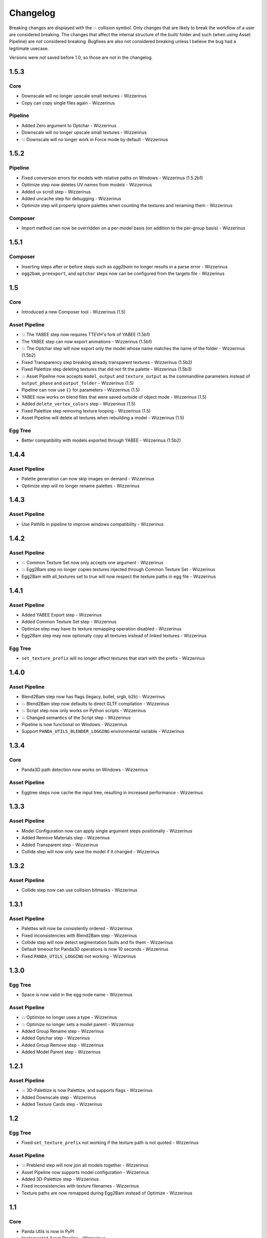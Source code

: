 Changelog
=========

Breaking changes are displayed with the 💥 collision symbol. Only changes that are likely to break the workflow
of a user are considered breaking. The changes that affect the internal structure of the built/ folder and such
(when using Asset Pipeline) are *not* considered breaking. Bugfixes are also not considered breaking
unless I believe the bug had a legitimate usecase.

Versions were not saved before 1.0, so those are not in the changelog.

1.5.3
-----

Core
~~~~

* Downscale will no longer upscale small textures - Wizzerinus
* Copy can copy single files again - Wizzerinus

Pipeline
~~~~~~~~

* Added Zero argument to Optchar - Wizzerinus
* Downscale will no longer upscale small textures - Wizzerinus
* 💥 Downscale will no longer work in Force mode by default - Wizzerinus

1.5.2
-----

Pipeline
~~~~~~~~

* Fixed conversion errors for models with relative paths on Windows - Wizzerinus (1.5.2b1)
* Optimize step now deletes UV names from models - Wizzerinus
* Added uv scroll step - Wizzerinus
* Added uncache step for debugging - Wizzerinus
* Optimize step will properly ignore palettes when counting the textures and renaming them - Wizzerinus

Composer
~~~~~~~~

* Import method can now be overridden on a per-model basis (on addition to the per-group basis) - Wizzerinus

1.5.1
-----

Composer
~~~~~~~~

* Inserting steps after or before steps such as `egg2bam` no longer results in a parse error - Wizzerinus
* ``egg2bam``, ``preexport``, and ``optchar`` steps now can be configured from the targets file - Wizzerinus

1.5
---

Core
~~~~

* Introduced a new Composer tool - Wizzerinus (1.5)

Asset Pipeline
~~~~~~~~~~~~~~

* 💥 The YABEE step now requires TTEVH's fork of YABEE (1.5b1)
* The YABEE step can now export animations - Wizzerinus (1.5b1)
* 💥 The Optchar step will now export only the model whose name matches the name of the folder - Wizzerinus (1.5b2)
* Fixed Transparency step breaking already transparent textures - Wizzerinus (1.5b3)
* Fixed Palettize step deleting textures that did not fit the palette - Wizzerinus (1.5b3)
* 💥 Asset Pipeline now accepts ``model_output`` and ``texture_output`` as the commandline parameters instead of ``output_phase`` and ``output_folder`` - Wizzerinus (1.5)
* Pipeline can now use ``{}`` for parameters - Wizzerinus (1.5)
* YABEE now works on blend files that were saved outside of object mode - Wizzerinus (1.5)
* Added ``delete_vertex_colors`` step - Wizzerinus (1.5)
* Fixed Palettize step removing texture looping - Wizzerinus (1.5)
* Asset Pipeline will delete all textures when rebuilding a model - Wizzerinus (1.5)

Egg Tree
~~~~~~~~

* Better compatibility with models exported through YABEE - Wizzerinus (1.5b2)

1.4.4
-----

Asset Pipeline
~~~~~~~~~~~~~~

* Palette generation can now skip images on demand - Wizzerinus
* Optimize step will no longer rename palettes - Wizzerinus

1.4.3
-----

Asset Pipeline
~~~~~~~~~~~~~~

* Use Pathlib in pipeline to improve windows compatibility - Wizzerinus

1.4.2
-----

Asset Pipeline
~~~~~~~~~~~~~~

* 💥 Common Texture Set now only accepts one argument - Wizzerinus
* 💥 Egg2Bam step no longer copies textures injected through Common Texture Set - Wizzerinus
* Egg2Bam with all_textures set to true will now respect the texture paths in egg file - Wizzerinus

1.4.1
-----

Asset Pipeline
~~~~~~~~~~~~~~

* Added YABEE Export step - Wizzerinus
* Added Common Texture Set step - Wizzerinus
* Optimize step may have its texture remapping operation disabled - Wizzerinus
* Egg2Bam step may now optionally copy all textures instead of linked textures - Wizzerinus

Egg Tree
~~~~~~~~

* ``set_texture_prefix`` will no longer affect textures that start with the prefix - Wizzerinus

1.4.0
-----

Asset Pipeline
~~~~~~~~~~~~~~

* Blend2Bam step now has flags (legacy, bullet, srgb, b2b) - Wizzerinus
* 💥 Blend2Bam step now defaults to direct GLTF compilation - Wizzerinus
* 💥 Script step now only works on Python scripts - Wizzerinus
* 💥 Changed semantics of the Script step - Wizzerinus
* Pipeline is now functional on Windows - Wizzerinus
* Support ``PANDA_UTILS_BLENDER_LOGGING`` environmental variable - Wizzerinus

1.3.4
-----

Core
~~~~

* Panda3D path detection now works on Windows - Wizzerinus

Asset Pipeline
~~~~~~~~~~~~~~

* Eggtree steps now cache the input tree, resulting in increased performance - Wizzerinus

1.3.3
-----

Asset Pipeline
~~~~~~~~~~~~~~

* Model Configuration now can apply single argument steps positionally - Wizzerinus
* Added Remove Materials step - Wizzerinus
* Added Transparent step - Wizzerinus
* Collide step will now only save the model if it changed - Wizzerinus

1.3.2
-----

Asset Pipeline
~~~~~~~~~~~~~~

* Collide step now can use collision bitmasks - Wizzerinus

1.3.1
-----

Asset Pipeline
~~~~~~~~~~~~~~

* Palettes will now be consistently ordered - Wizzerinus
* Fixed inconsistencies with Blend2Bam step - Wizzerinus
* Collide step will now detect segmentation faults and fix them - Wizzerinus
* Default timeout for Panda3D operations is now 10 seconds - Wizzerinus
* Fixed ``PANDA_UTILS_LOGGING`` not working - Wizzerinus

1.3.0
-----

Egg Tree
~~~~~~~~

* Space is now valid in the egg node name - Wizzerinus

Asset Pipeline
~~~~~~~~~~~~~~

* 💥 Optimize no longer uses a type - Wizzerinus
* 💥 Optimize no longer sets a model parent - Wizzerinus
* Added Group Rename step - Wizzerinus
* Added Optchar step - Wizzerinus
* Added Group Remove step - Wizzerinus
* Added Model Parent step - Wizzerinus

1.2.1
-----

Asset Pipeline
~~~~~~~~~~~~~~

* 💥 3D-Palettize is now Palettize, and supports flags - Wizzerinus
* Added Downscale step - Wizzerinus
* Added Texture Cards step - Wizzerinus

1.2
---

Egg Tree
~~~~~~~~

* Fixed ``set_texture_prefix`` not working if the texture path is not quoted - Wizzerinus

Asset Pipeline
~~~~~~~~~~~~~~

* 💥 Preblend step will now join all models together - Wizzerinus
* Asset Pipeline now supports model configuration - Wizzerinus
* Added 3D-Palettize step - Wizzerinus
* Fixed inconsistencies with texture filenames - Wizzerinus
* Texture paths are now remapped during Egg2Bam instead of Optimize - Wizzerinus

1.1
---

Core
~~~~

* Panda Utils is now in PyPI
* Implemented Asset Pipeline - Wizzerinus
* Config file is now loaded from a platform-specific place instead of the download folder - Wizzerinus

CLI
~~~

* ``copy`` script can copy directories now - Wizzerinus

1.0
---

Core
~~~~

* Use ``logging`` instead of prints where applicable - Wizzerinus
* Allow finding Panda3D binaries in venv - Wizzerinus
